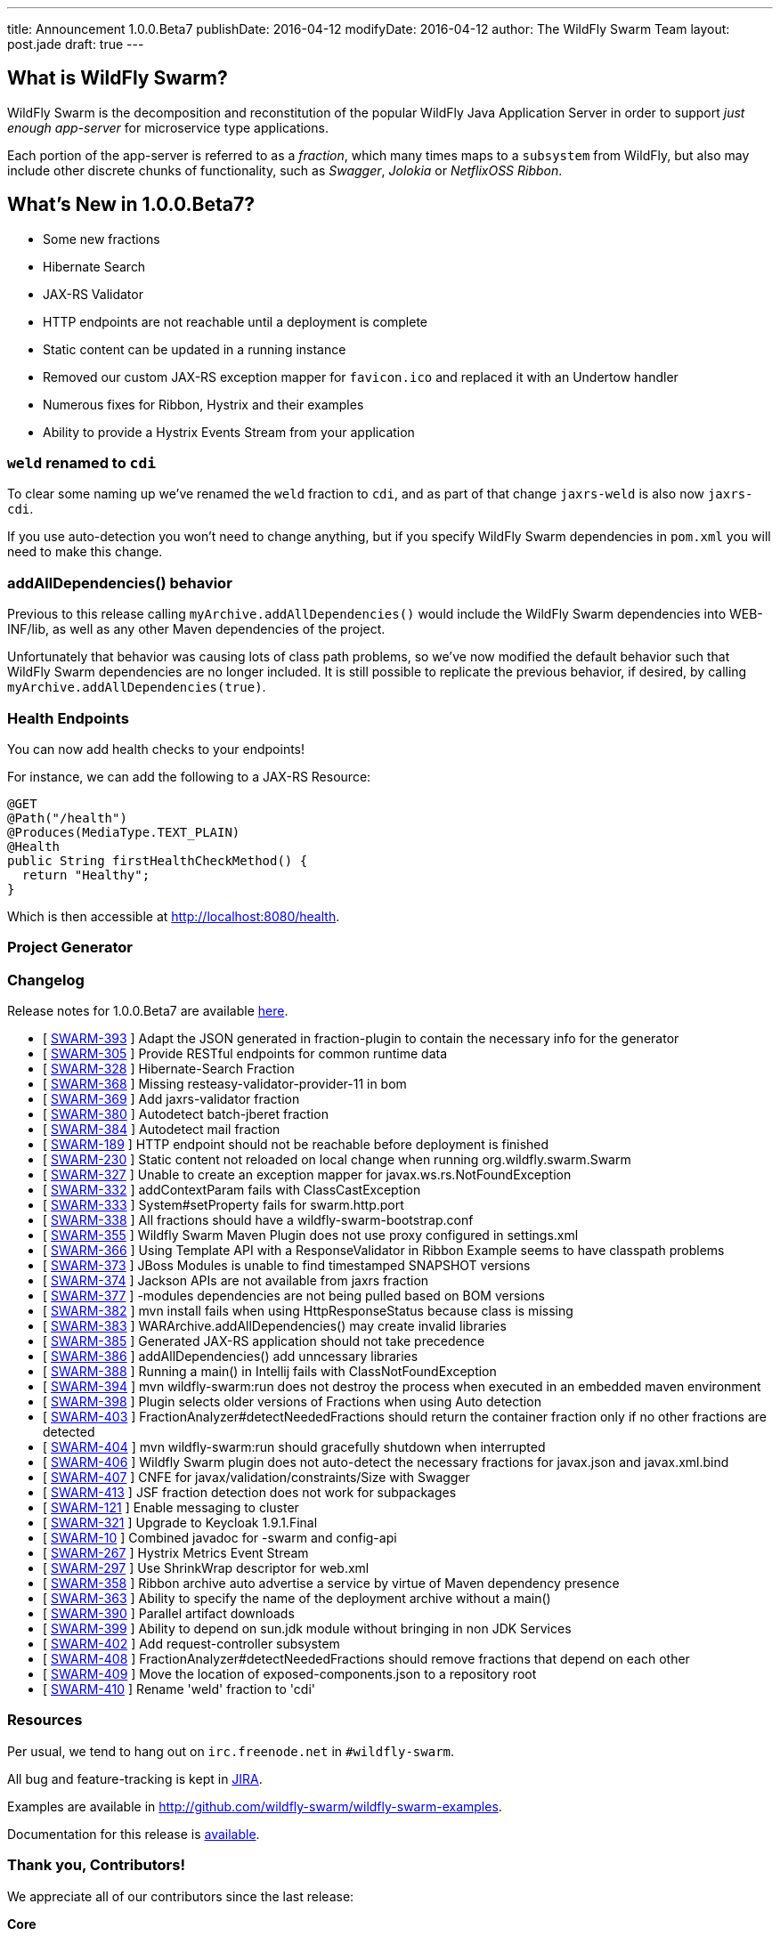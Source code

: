 ---
title: Announcement 1.0.0.Beta7
publishDate: 2016-04-12
modifyDate: 2016-04-12
author: The WildFly Swarm Team
layout: post.jade
draft: true
---

== What is WildFly Swarm?

WildFly Swarm is the decomposition and reconstitution of the popular
WildFly Java Application Server in order to support _just enough app-server_
for microservice type applications.

Each portion of the app-server is referred to as a _fraction_, which many times
maps to a `subsystem` from WildFly, but also may include other discrete chunks
of functionality, such as _Swagger_, _Jolokia_ or _NetflixOSS Ribbon_.

== What's New in 1.0.0.Beta7?

* Some new fractions
  * Hibernate Search
  * JAX-RS Validator
* HTTP endpoints are not reachable until a deployment is complete
* Static content can be updated in a running instance
* Removed our custom JAX-RS exception mapper for `favicon.ico` and replaced it with an Undertow handler
* Numerous fixes for Ribbon, Hystrix and their examples
* Ability to provide a Hystrix Events Stream from your application

=== `weld` renamed to `cdi`

To clear some naming up we've renamed the `weld` fraction to `cdi`, and as part of that
change `jaxrs-weld` is also now `jaxrs-cdi`.

If you use auto-detection you won't need to change anything, but if you specify
WildFly Swarm dependencies in `pom.xml` you will need to make this change.

=== addAllDependencies() behavior

Previous to this release calling `myArchive.addAllDependencies()` would include the WildFly Swarm dependencies
into WEB-INF/lib, as well as any other Maven dependencies of the project.

Unfortunately that behavior was causing lots of class path problems, so we've now
modified the default behavior such that WildFly Swarm dependencies are no longer
included. It is still possible to replicate the previous behavior, if desired,
by calling `myArchive.addAllDependencies(true)`.

=== Health Endpoints

You can now add health checks to your endpoints!

For instance, we can add the following to a JAX-RS Resource:

[source,java]
----
@GET
@Path("/health")
@Produces(MediaType.TEXT_PLAIN)
@Health
public String firstHealthCheckMethod() {
  return "Healthy";
}
----

Which is then accessible at http://localhost:8080/health.

=== Project Generator

[TODO!]

=== Changelog

Release notes for 1.0.0.Beta7 are available https://issues.jboss.org/secure/ConfigureReport.jspa?versions=12330156&versions=12329794&versions=12329900&versions=12329901&versions=12329791&versions=12329975&versions=12329902&versions=12329796&versions=12330153&versions=12330152&versions=12329789&versions=12330151&versions=12330076&sections=all&style=html&selectedProjectId=12317020&reportKey=org.jboss.labs.jira.plugin.release-notes-report-plugin%3Areleasenotes&Next=Next[here].

++++
<ul>
  <li>[ <a href="https://issues.jboss.org/browse/SWARM-393">SWARM-393</a> ] Adapt the JSON generated in fraction-plugin to contain the necessary info for the generator</li>
  <li>[ <a href="https://issues.jboss.org/browse/SWARM-305">SWARM-305</a> ] Provide RESTful endpoints for common runtime data </li>
  <li>[ <a href="https://issues.jboss.org/browse/SWARM-328">SWARM-328</a> ] Hibernate-Search Fraction</li>
  <li>[ <a href="https://issues.jboss.org/browse/SWARM-368">SWARM-368</a> ] Missing resteasy-validator-provider-11 in bom</li>
  <li>[ <a href="https://issues.jboss.org/browse/SWARM-369">SWARM-369</a> ] Add jaxrs-validator fraction</li>
  <li>[ <a href="https://issues.jboss.org/browse/SWARM-380">SWARM-380</a> ] Autodetect batch-jberet fraction</li>
  <li>[ <a href="https://issues.jboss.org/browse/SWARM-384">SWARM-384</a> ] Autodetect mail fraction</li>
  <li>[ <a href="https://issues.jboss.org/browse/SWARM-189">SWARM-189</a> ] HTTP endpoint should not be reachable before deployment is finished</li>
  <li>[ <a href="https://issues.jboss.org/browse/SWARM-230">SWARM-230</a> ] Static content not reloaded on local change when running org.wildfly.swarm.Swarm</li>
  <li>[ <a href="https://issues.jboss.org/browse/SWARM-327">SWARM-327</a> ] Unable to create an exception mapper for javax.ws.rs.NotFoundException</li>
  <li>[ <a href="https://issues.jboss.org/browse/SWARM-332">SWARM-332</a> ] addContextParam fails with ClassCastException</li>
  <li>[ <a href="https://issues.jboss.org/browse/SWARM-333">SWARM-333</a> ] System#setProperty fails for swarm.http.port</li>
  <li>[ <a href="https://issues.jboss.org/browse/SWARM-338">SWARM-338</a> ] All fractions should have a wildfly-swarm-bootstrap.conf</li>
  <li>[ <a href="https://issues.jboss.org/browse/SWARM-355">SWARM-355</a> ] Wildfly Swarm Maven Plugin does not use proxy configured in settings.xml</li>
  <li>[ <a href="https://issues.jboss.org/browse/SWARM-366">SWARM-366</a> ] Using Template API with a ResponseValidator in Ribbon Example seems to have classpath problems</li>
  <li>[ <a href="https://issues.jboss.org/browse/SWARM-373">SWARM-373</a> ] JBoss Modules is unable to find timestamped SNAPSHOT versions</li>
  <li>[ <a href="https://issues.jboss.org/browse/SWARM-374">SWARM-374</a> ] Jackson APIs are not available from jaxrs fraction</li>
  <li>[ <a href="https://issues.jboss.org/browse/SWARM-377">SWARM-377</a> ] -modules dependencies are not being pulled based on BOM versions</li>
  <li>[ <a href="https://issues.jboss.org/browse/SWARM-382">SWARM-382</a> ] mvn install fails when using HttpResponseStatus because class is missing</li>
  <li>[ <a href="https://issues.jboss.org/browse/SWARM-383">SWARM-383</a> ] WARArchive.addAllDependencies() may create invalid libraries</li>
  <li>[ <a href="https://issues.jboss.org/browse/SWARM-385">SWARM-385</a> ] Generated JAX-RS application should not take precedence</li>
  <li>[ <a href="https://issues.jboss.org/browse/SWARM-386">SWARM-386</a> ] addAllDependencies() add unncessary libraries</li>
  <li>[ <a href="https://issues.jboss.org/browse/SWARM-388">SWARM-388</a> ] Running a main() in Intellij fails with ClassNotFoundException</li>
  <li>[ <a href="https://issues.jboss.org/browse/SWARM-394">SWARM-394</a> ] mvn wildfly-swarm:run does not destroy the process when executed in an embedded maven environment</li>
  <li>[ <a href="https://issues.jboss.org/browse/SWARM-398">SWARM-398</a> ] Plugin selects older versions of Fractions when using Auto detection</li>
  <li>[ <a href="https://issues.jboss.org/browse/SWARM-403">SWARM-403</a> ] FractionAnalyzer#detectNeededFractions should return the container fraction only if no other fractions are detected</li>
  <li>[ <a href="https://issues.jboss.org/browse/SWARM-404">SWARM-404</a> ] mvn wildfly-swarm:run should gracefully shutdown when interrupted</li>
  <li>[ <a href="https://issues.jboss.org/browse/SWARM-406">SWARM-406</a> ] Wildfly Swarm plugin does not auto-detect the necessary fractions for javax.json and javax.xml.bind</li>
  <li>[ <a href="https://issues.jboss.org/browse/SWARM-407">SWARM-407</a> ] CNFE for javax/validation/constraints/Size with Swagger</li>
  <li>[ <a href="https://issues.jboss.org/browse/SWARM-413">SWARM-413</a> ] JSF fraction detection does not work for subpackages </li>
  <li>[ <a href="https://issues.jboss.org/browse/SWARM-121">SWARM-121</a> ] Enable messaging to cluster</li>
  <li>[ <a href="https://issues.jboss.org/browse/SWARM-321">SWARM-321</a> ] Upgrade to Keycloak 1.9.1.Final</li>
  <li>[ <a href="https://issues.jboss.org/browse/SWARM-10">SWARM-10</a> ] Combined javadoc for -swarm and config-api</li>
  <li>[ <a href="https://issues.jboss.org/browse/SWARM-267">SWARM-267</a> ] Hystrix Metrics Event Stream </li>
  <li>[ <a href="https://issues.jboss.org/browse/SWARM-297">SWARM-297</a> ] Use ShrinkWrap descriptor for web.xml</li>
  <li>[ <a href="https://issues.jboss.org/browse/SWARM-358">SWARM-358</a> ] Ribbon archive auto advertise a service by virtue of Maven dependency presence</li>
  <li>[ <a href="https://issues.jboss.org/browse/SWARM-363">SWARM-363</a> ] Ability to specify the name of the deployment archive without a main()</li>
  <li>[ <a href="https://issues.jboss.org/browse/SWARM-390">SWARM-390</a> ] Parallel artifact downloads</li>
  <li>[ <a href="https://issues.jboss.org/browse/SWARM-399">SWARM-399</a> ] Ability to depend on sun.jdk module without bringing in non JDK Services</li>
  <li>[ <a href="https://issues.jboss.org/browse/SWARM-402">SWARM-402</a> ] Add request-controller subsystem</li>
  <li>[ <a href="https://issues.jboss.org/browse/SWARM-408">SWARM-408</a> ] FractionAnalyzer#detectNeededFractions should remove fractions that depend on each other</li>
  <li>[ <a href="https://issues.jboss.org/browse/SWARM-409">SWARM-409</a> ] Move the location of exposed-components.json to a repository root</li>
  <li>[ <a href="https://issues.jboss.org/browse/SWARM-410">SWARM-410</a> ] Rename 'weld' fraction to 'cdi'</li>
</ul>
++++


=== Resources

Per usual, we tend to hang out on `irc.freenode.net` in `#wildfly-swarm`.

All bug and feature-tracking is kept in http://issues.jboss.org/browse/SWARM[JIRA].

Examples are available in http://github.com/wildfly-swarm/wildfly-swarm-examples.

Documentation for this release is http://wildfly-swarm.io/documentation/1-0-0-Beta7[available].

=== Thank you, Contributors!

We appreciate all of our contributors since the last release:

*Core*

- Heiko Braun
- Toby Crawley
- Thomas Diesler
- Ken Finnigan
- George Gastaldi
- Bob McWhirter

*Examples*

- Toby Crawley
- Ken Finnigan
- Bob McWhirter
- Lukáš Vlček

*Documentation*

- Toby Crawley
- Ken Finnigan
- Bob McWhirter

